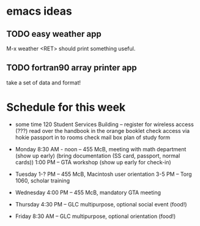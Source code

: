 * emacs ideas
** TODO easy weather app
   M-x weather <RET> should print something useful.
** TODO fortran90 array printer app
   take a set of data and format!


* Schedule for this week
  * some time
    120 Student Services Building -- register for wireless access (???)
    read over the handbook in the orange booklet
    check access via hokie passport in to rooms
    check mail box
    plan of study form

  * Monday
    8:30 AM - noon -- 455 McB, meeting with math department (show up early)
                      (bring documentation (SS card, passport, normal cards))
    1:00 PM -- GTA workshop (show up early for check-in)

  * Tuesday
    1-?  PM -- 455 McB, Macintosh user orientation
    3-5  PM -- Torg 1060, scholar training

  * Wednesday
    4:00 PM -- 455 McB, mandatory GTA meeting


  * Thursday
    4:30 PM -- GLC multipurpose, optional social event (food!)

  * Friday
    8:30 AM -- GLC multipurpose, optional orientation (food!)

